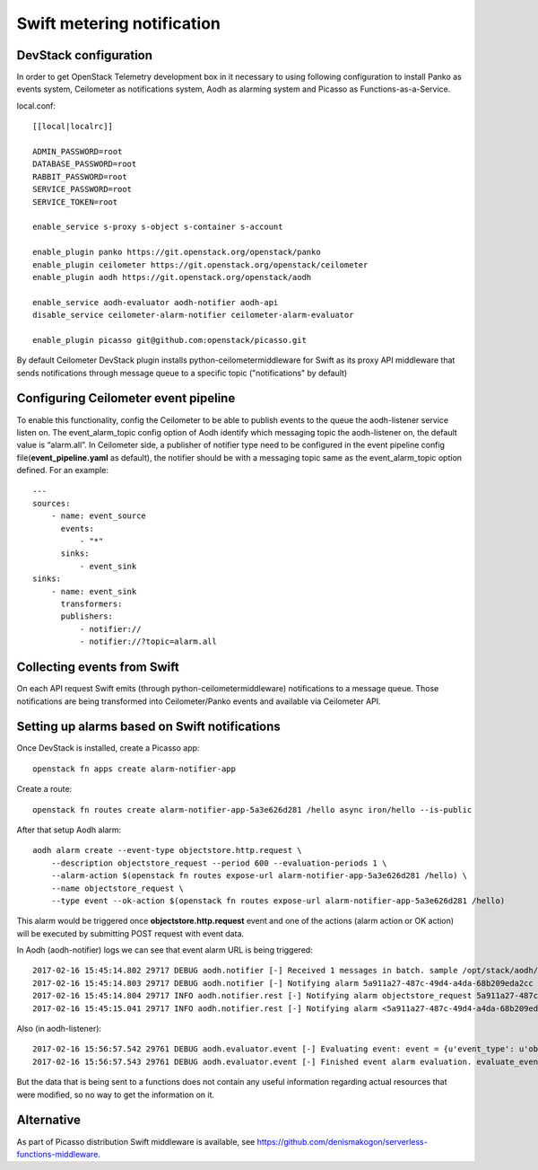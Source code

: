 Swift metering notification
===========================

DevStack configuration
----------------------

In order to get OpenStack Telemetry development box in it necessary to using following configuration to install
Panko as events system, Ceilometer as notifications system, Aodh as alarming system and Picasso as Functions-as-a-Service.

local.conf::

    [[local|localrc]]

    ADMIN_PASSWORD=root
    DATABASE_PASSWORD=root
    RABBIT_PASSWORD=root
    SERVICE_PASSWORD=root
    SERVICE_TOKEN=root

    enable_service s-proxy s-object s-container s-account

    enable_plugin panko https://git.openstack.org/openstack/panko
    enable_plugin ceilometer https://git.openstack.org/openstack/ceilometer
    enable_plugin aodh https://git.openstack.org/openstack/aodh

    enable_service aodh-evaluator aodh-notifier aodh-api
    disable_service ceilometer-alarm-notifier ceilometer-alarm-evaluator

    enable_plugin picasso git@github.com:openstack/picasso.git

By default Ceilometer DevStack plugin installs python-ceilometermiddleware for Swift as its proxy API middleware that sends notifications through message queue to a specific topic ("notifications" by default)

Configuring Ceilometer event pipeline
-------------------------------------

To enable this functionality, config the Ceilometer to be able to publish events to the queue the aodh-listener service listen on.
The event_alarm_topic config option of Aodh identify which messaging topic the aodh-listener on, the default value is “alarm.all”.
In Ceilometer side, a publisher of notifier type need to be configured in the event pipeline config file(**event_pipeline.yaml** as default),
the notifier should be with a messaging topic same as the event_alarm_topic option defined. For an example::

    ---
    sources:
        - name: event_source
          events:
              - "*"
          sinks:
              - event_sink
    sinks:
        - name: event_sink
          transformers:
          publishers:
              - notifier://
              - notifier://?topic=alarm.all


Collecting events from Swift
----------------------------

On each API request Swift emits (through python-ceilometermiddleware) notifications to a message queue.
Those notifications are being transformed into Ceilometer/Panko events and available via Ceilometer API.

Setting up alarms based on Swift notifications
----------------------------------------------

Once DevStack is installed, create a Picasso app::

    openstack fn apps create alarm-notifier-app

Create a route::

    openstack fn routes create alarm-notifier-app-5a3e626d281 /hello async iron/hello --is-public

After that setup Aodh alarm::

    aodh alarm create --event-type objectstore.http.request \
        --description objectstore_request --period 600 --evaluation-periods 1 \
        --alarm-action $(openstack fn routes expose-url alarm-notifier-app-5a3e626d281 /hello) \
        --name objectstore_request \
        --type event --ok-action $(openstack fn routes expose-url alarm-notifier-app-5a3e626d281 /hello)

This alarm would be triggered once **objectstore.http.request** event and one of the actions (alarm action or OK action) will be executed
by submitting POST request with event data.

In Aodh (aodh-notifier) logs we can see that event alarm URL is being triggered::

    2017-02-16 15:45:14.802 29717 DEBUG aodh.notifier [-] Received 1 messages in batch. sample /opt/stack/aodh/aodh/notifier/__init__.py:98
    2017-02-16 15:45:14.803 29717 DEBUG aodh.notifier [-] Notifying alarm 5a911a27-487c-49d4-a4da-68b209eda2cc with action SplitResult(scheme=u'http', netloc=u'192.168.0.114:10001', path=u'/r/alarm-notifier-app-5a3e626d281/hello', query='', fragment='') _handle_action /opt/stack/aodh/aodh/notifier/__init__.py:138
    2017-02-16 15:45:14.804 29717 INFO aodh.notifier.rest [-] Notifying alarm objectstore_request 5a911a27-487c-49d4-a4da-68b209eda2cc with severity low from insufficient data to alarm with action SplitResult(scheme=u'http', netloc=u'192.168.0.114:10001', path=u'/r/alarm-notifier-app-5a3e626d281/hello', query='', fragment='') because Event <id=52346005-00d3-4789-9347-1a29bdddde18,event_type=objectstore.http.request> hits the query <query=[]>.. request-id: req-cd265735-ef58-468d-aca3-65e3add9a03c
    2017-02-16 15:45:15.041 29717 INFO aodh.notifier.rest [-] Notifying alarm <5a911a27-487c-49d4-a4da-68b209eda2cc> gets response: 200 OK.

Also (in aodh-listener)::

    2017-02-16 15:56:57.542 29761 DEBUG aodh.evaluator.event [-] Evaluating event: event = {u'event_type': u'objectstore.http.request', u'traits': [[u'typeURI', 1, u'http://schemas.dmtf.org/cloud/audit/1.0/event'], [u'eventTime', 1, u'2017-02-16T13:56:54.322957'], [u'outcome', 1, u'success'], [u'user_id', 1, u'106a49d7d2fe4bc99792a3a95195b843'], [u'initiator_typeURI', 1, u'service/security/account/user'], [u'service', 1, u'ceilometermiddleware'], [u'target_id', 1, u'af2f24bca17e4d7f974c5a07012636db'], [u'observer_id', 1, u'target'], [u'initiator_id', 1, u'106a49d7d2fe4bc99792a3a95195b843'], [u'eventType', 1, u'activity'], [u'target_typeURI', 1, u'service/storage/object'], [u'action', 1, u'read'], [u'project_id', 1, u'04108819f6294723ba539b73b0c40a03'], [u'id', 1, u'b2552bc9-20ad-516c-a9ae-e58a7e016e82']], u'message_signature': u'364eec8d900cac2cc99679b5d171d279c32138114b93250e2954782d1f961c54', u'raw': {}, u'generated': u'2017-02-16T13:56:54.323449', u'message_id': u'6531d952-07f7-4534-aaf2-b6be3934f831'} evaluate_events /opt/stack/aodh/aodh/evaluator/event.py:167
    2017-02-16 15:56:57.543 29761 DEBUG aodh.evaluator.event [-] Finished event alarm evaluation. evaluate_events /opt/stack/aodh/aodh/evaluator/event.py:184

But the data that is being sent to a functions does not contain any useful information regarding actual resources that were modified, so no way to get the information on it.

Alternative
-----------

As part of Picasso distribution Swift middleware is available, see https://github.com/denismakogon/serverless-functions-middleware.
